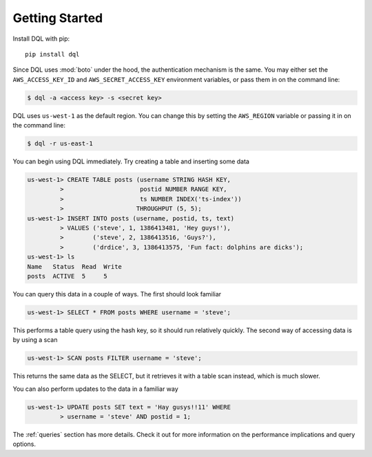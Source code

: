 Getting Started
===============
Install DQL with pip::

    pip install dql

Since DQL uses :mod:`boto` under the hood, the authentication mechanism is the
same. You may either set the ``AWS_ACCESS_KEY_ID`` and
``AWS_SECRET_ACCESS_KEY`` environment variables, or pass them in on the command
line:

.. code-block:: bash

    $ dql -a <access key> -s <secret key>

DQL uses ``us-west-1`` as the default region. You can change this by setting
the ``AWS_REGION`` variable or passing it in on the command line:

.. code-block:: bash

    $ dql -r us-east-1

You can begin using DQL immediately. Try creating a table and inserting some
data

.. code-block:: sql

    us-west-1> CREATE TABLE posts (username STRING HASH KEY,
             >                     postid NUMBER RANGE KEY,
             >                     ts NUMBER INDEX('ts-index'))
             >                    THROUGHPUT (5, 5);
    us-west-1> INSERT INTO posts (username, postid, ts, text)
             > VALUES ('steve', 1, 1386413481, 'Hey guys!'),
             >        ('steve', 2, 1386413516, 'Guys?'),
             >        ('drdice', 3, 1386413575, 'Fun fact: dolphins are dicks');
    us-west-1> ls
    Name   Status  Read  Write
    posts  ACTIVE  5     5


You can query this data in a couple of ways. The first should look familiar

.. code-block:: sql

    us-west-1> SELECT * FROM posts WHERE username = 'steve';

This performs a table query using the hash key, so it should run relatively
quickly. The second way of accessing data is by using a scan

.. code-block:: sql

    us-west-1> SCAN posts FILTER username = 'steve';

This returns the same data as the SELECT, but it retrieves it with a table scan
instead, which is much slower.

You can also perform updates to the data in a familiar way

.. code-block:: sql

    us-west-1> UPDATE posts SET text = 'Hay gusys!!11' WHERE
             > username = 'steve' AND postid = 1;

The :ref:`queries` section has more details. Check it out for more information on
the performance implications and query options.
